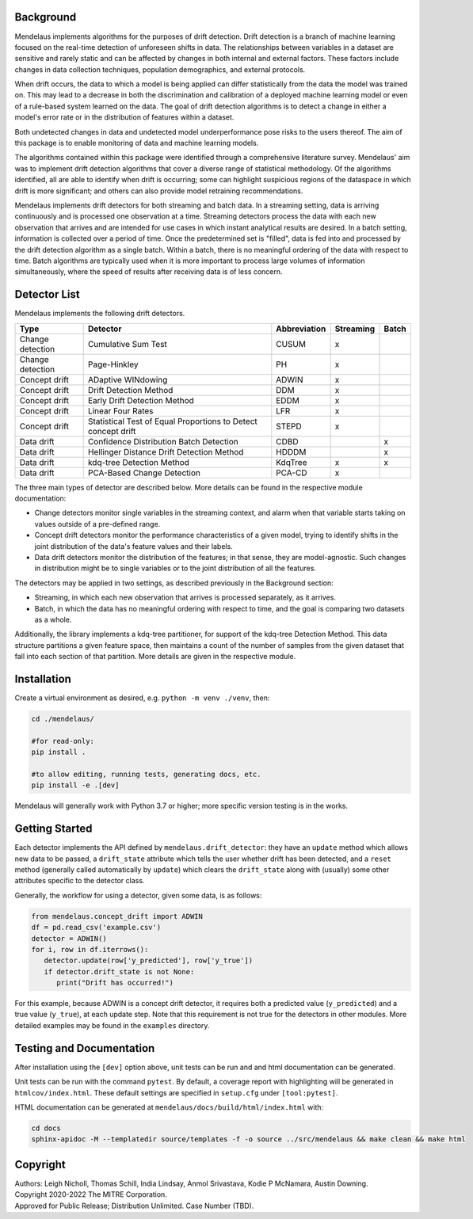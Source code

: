 |pipeline| |coverage|

.. |pipeline| image:: https://gitlab.mitre.org/lnicholl/molten/badges/dev/pipeline.svg
   :target: https://gitlab.mitre.org/lnicholl/molten/-/commits/dev

.. |coverage| image:: https://gitlab.mitre.org/lnicholl/molten/badges/dev/coverage.svg
   :target: https://gitlab.mitre.org/lnicholl/molten/-/commits/dev


Background
==========

Mendelaus implements algorithms for the purposes of drift detection. Drift
detection is a branch of machine learning focused on the real-time detection of
unforeseen shifts in data. The relationships between variables in a dataset are
sensitive and rarely static and can be affected by changes in both internal and
external factors. These factors include changes in data collection techniques,
population demographics, and external protocols. 
 
When drift occurs, the data to which a model is being applied can differ
statistically from the data the model was trained on. This may lead to a
decrease in both the discrimination and calibration of a deployed machine
learning model or even of a rule-based system learned on the data. The goal of
drift detection algorithms is to detect a change in either a model's error rate
or in the distribution of features within a dataset. 
 
Both undetected changes in data and undetected model underperformance pose risks
to the users thereof. The aim of this package is to enable monitoring of data
and machine learning models. 
 
The algorithms contained within this package were identified through a
comprehensive literature survey. Mendelaus' aim was to implement drift detection
algorithms that cover a diverse range of statistical methodology. Of the
algorithms identified, all are able to identify when drift is occurring; some
can highlight suspicious regions of the dataspace in which drift is more
significant; and others can also provide model retraining recommendations. 
 
Mendelaus implements drift detectors for both streaming and batch data. In a
streaming setting, data is arriving continuously and is processed one
observation at a time. Streaming detectors process the data with each new
observation that arrives and are intended for use cases in which instant
analytical results are desired. In a batch setting, information is collected
over a period of time. Once the predetermined set is "filled", data is fed into
and processed by the drift detection algorithm as a single batch. Within a
batch, there is no meaningful ordering of the data with respect to time. Batch
algorithms are typically used when it is more important to process large volumes
of information simultaneously, where the speed of results after receiving data
is of less concern.


Detector List
============================

Mendelaus implements the following drift detectors.

+-------------------+----------------------------------------------------------------+---------------+------------+--------+
| Type              | Detector                                                       | Abbreviation  | Streaming  | Batch  |
+===================+================================================================+===============+============+========+
| Change detection  | Cumulative Sum Test                                            | CUSUM         | x          |        |
+-------------------+----------------------------------------------------------------+---------------+------------+--------+
| Change detection  | Page-Hinkley                                                   | PH            | x          |        |
+-------------------+----------------------------------------------------------------+---------------+------------+--------+
| Concept drift     | ADaptive WINdowing                                             | ADWIN         | x          |        |
+-------------------+----------------------------------------------------------------+---------------+------------+--------+
| Concept drift     | Drift Detection Method                                         | DDM           | x          |        |
+-------------------+----------------------------------------------------------------+---------------+------------+--------+
| Concept drift     | Early Drift Detection Method                                   | EDDM          | x          |        |
+-------------------+----------------------------------------------------------------+---------------+------------+--------+
| Concept drift     | Linear Four Rates                                              | LFR           | x          |        |
+-------------------+----------------------------------------------------------------+---------------+------------+--------+
| Concept drift     | Statistical Test of Equal Proportions to Detect concept drift  | STEPD         | x          |        |
+-------------------+----------------------------------------------------------------+---------------+------------+--------+
| Data drift        | Confidence Distribution Batch Detection                        | CDBD          |            | x      |
+-------------------+----------------------------------------------------------------+---------------+------------+--------+
| Data drift        | Hellinger Distance Drift Detection Method                      | HDDDM         |            | x      |
+-------------------+----------------------------------------------------------------+---------------+------------+--------+
| Data drift        | kdq-tree Detection Method                                      | KdqTree       | x          | x      |
+-------------------+----------------------------------------------------------------+---------------+------------+--------+
| Data drift        | PCA-Based Change Detection                                     | PCA-CD        | x          |        |
+-------------------+----------------------------------------------------------------+---------------+------------+--------+

The three main types of detector are described below. More details can be found 
in the respective module documentation:

* Change detectors monitor single variables in the streaming context, and alarm 
  when that variable starts taking on values outside of a pre-defined range.

* Concept drift detectors monitor the performance characteristics of a given
  model, trying to identify shifts in the joint distribution of the data's
  feature values and their labels.

* Data drift detectors monitor the distribution of the features; in that sense,
  they are model-agnostic. Such changes in distribution might be to single
  variables or to the joint distribution of all the features.

The detectors may be applied in two settings, as described previously in the
Background section:

* Streaming, in which each new observation that arrives is processed separately,
  as it arrives.

* Batch, in which the data has no meaningful ordering with respect to time, and
  the goal is comparing two datasets as a whole.

Additionally, the library implements a kdq-tree partitioner, for support of the
kdq-tree Detection Method. This data structure partitions a given feature space,
then maintains a count of the number of samples from the given dataset that fall
into each section of that partition. More details are given in the respective
module.



Installation
============================

Create a virtual environment as desired, e.g. ``python -m venv ./venv``, then:

.. code-block:: python

   cd ./mendelaus/
   
   #for read-only:
   pip install . 

   #to allow editing, running tests, generating docs, etc.
   pip install -e .[dev] 

Mendelaus will generally work with Python 3.7 or higher; more specific version
testing is in the works.

Getting Started
============================
Each detector implements the API defined by ``mendelaus.drift_detector``: they
have an ``update`` method which allows new data to be passed, a ``drift_state``
attribute which tells the user whether drift has been detected, and a ``reset``
method (generally called automatically by ``update``) which clears the
``drift_state`` along with (usually) some other attributes specific to the 
detector class.

Generally, the workflow for using a detector, given some data, is as follows:

.. code-block:: python

   from mendelaus.concept_drift import ADWIN
   df = pd.read_csv('example.csv')
   detector = ADWIN()
   for i, row in df.iterrows():
      detector.update(row['y_predicted'], row['y_true'])
      if detector.drift_state is not None:
         print("Drift has occurred!")

For this example, because ADWIN is a concept drift detector, it requires both a
predicted value (``y_predicted``) and a true value (``y_true``), at each update
step. Note that this requirement is not true for the detectors in other modules.
More detailed examples may be found in the ``examples`` directory.



Testing and Documentation
============================

After installation using the ``[dev]`` option above, unit tests can be run and 
and html documentation can be generated.

Unit tests can be run with the command ``pytest``. By default, a coverage 
report with highlighting will be generated in ``htmlcov/index.html``. These
default settings are specified in ``setup.cfg`` under ``[tool:pytest]``.

HTML documentation can be generated at ``mendelaus/docs/build/html/index.html`` with:

.. code-block:: python

   cd docs
   sphinx-apidoc -M --templatedir source/templates -f -o source ../src/mendelaus && make clean && make html




Copyright
============================
| Authors: Leigh Nicholl, Thomas Schill, India Lindsay, Anmol Srivastava, Kodie P McNamara, Austin Downing.
| Copyright 2020-2022 The MITRE Corporation.
| Approved for Public Release; Distribution Unlimited. Case Number (TBD).